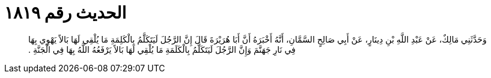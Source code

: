 
= الحديث رقم ١٨١٩

[quote.hadith]
وَحَدَّثَنِي مَالِكٌ، عَنْ عَبْدِ اللَّهِ بْنِ دِينَارٍ، عَنْ أَبِي صَالِحٍ السَّمَّانِ، أَنَّهُ أَخْبَرَهُ أَنَّ أَبَا هُرَيْرَةَ قَالَ إِنَّ الرَّجُلَ لَيَتَكَلَّمُ بِالْكَلِمَةِ مَا يُلْقِي لَهَا بَالاً يَهْوِي بِهَا فِي نَارِ جَهَنَّمَ وَإِنَّ الرَّجُلَ لَيَتَكَلَّمُ بِالْكَلَمَةِ مَا يُلْقِي لَهَا بَالاً يَرْفَعُهُ اللَّهُ بِهَا فِي الْجَنَّةِ ‏.‏
